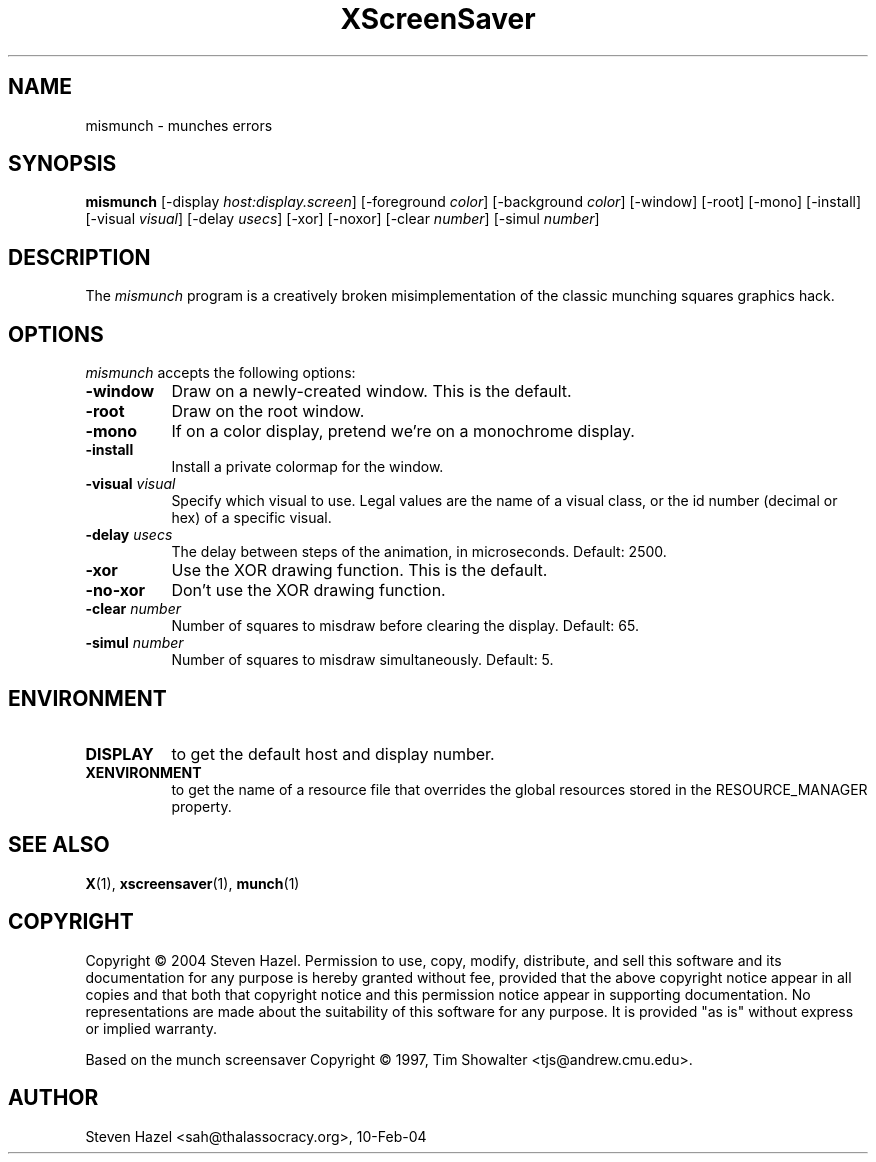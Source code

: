 .TH XScreenSaver 1 "10-Feb-04" "X Version 11"
.SH NAME
mismunch - munches errors
.SH SYNOPSIS
.B mismunch
[\-display \fIhost:display.screen\fP] [\-foreground \fIcolor\fP]
[\-background \fIcolor\fP] [\-window] [\-root] [\-mono] [\-install]
[\-visual \fIvisual\fP] [\-delay \fIusecs\fP] [\-xor] [\-noxor] 
[\-clear \fInumber\fP] [\-simul \fInumber\fP]
.SH DESCRIPTION
The
.I mismunch
program is a creatively broken misimplementation of the classic
munching squares graphics hack.
.SH OPTIONS
.I mismunch
accepts the following options:
.TP 8
.B \-window
Draw on a newly-created window.  This is the default.
.TP 8
.B \-root
Draw on the root window.
.TP 8
.B \-mono 
If on a color display, pretend we're on a monochrome display.
.TP 8
.B \-install
Install a private colormap for the window.
.TP 8
.B \-visual \fIvisual\fP
Specify which visual to use.  Legal values are the name of a visual class,
or the id number (decimal or hex) of a specific visual.
.TP 8
.B \-delay \fIusecs\fP
The delay between steps of the animation, in microseconds.  Default: 2500.
.TP 8
.B \-xor
Use the XOR drawing function.  This is the default.
.TP 8
.B \-no\-xor
Don't use the XOR drawing function.
.TP 8
.B \-clear \fInumber\fP
Number of squares to misdraw before clearing the display.  Default: 65.
.TP 8
.B \-simul \fInumber\fP
Number of squares to misdraw simultaneously.  Default: 5.
.SH ENVIRONMENT
.PP
.TP 8
.B DISPLAY
to get the default host and display number.
.TP 8
.B XENVIRONMENT
to get the name of a resource file that overrides the global resources
stored in the RESOURCE_MANAGER property.
.SH SEE ALSO
.BR X (1),
.BR xscreensaver (1),
.BR munch (1)
.SH COPYRIGHT
Copyright \(co 2004 Steven Hazel.  Permission to use, copy, modify,
distribute, and sell this software and its documentation for any
purpose is hereby granted without fee, provided that the above
copyright notice appear in all copies and that both that copyright
notice and this permission notice appear in supporting documentation.
No representations are made about the suitability of this software for
any purpose.  It is provided "as is" without express or implied
warranty.

Based on the munch screensaver Copyright \(co 1997, 
Tim Showalter <tjs@andrew.cmu.edu>.
.SH AUTHOR
Steven Hazel <sah@thalassocracy.org>, 10-Feb-04
